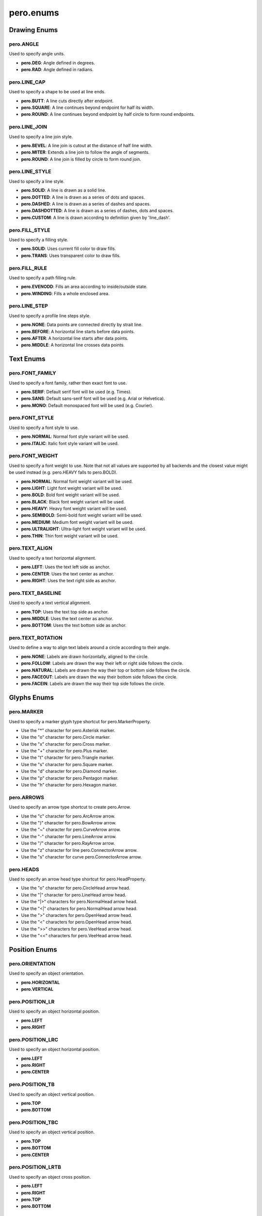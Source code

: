 pero.enums
==========

Drawing Enums
-------------

pero.ANGLE
~~~~~~~~~~
Used to specify angle units.

- **pero.DEG**: Angle defined in degrees.
- **pero.RAD**: Angle defined in radians.


pero.LINE_CAP
~~~~~~~~~~~~~
Used to specify a shape to be used at line ends.

.. image:: images/line_cap.svg

- **pero.BUTT**: A line cuts directly after endpoint.
- **pero.SQUARE**: A line continues beyond endpoint for half its width.
- **pero.ROUND**: A line continues beyond endpoint by half circle to form round endpoints.


pero.LINE_JOIN
~~~~~~~~~~~~~~
Used to specify a line join style.

.. image:: images/line_join.svg

- **pero.BEVEL**: A line join is cutout at the distance of half line width.
- **pero.MITER**: Extends a line join to follow the angle of segments.
- **pero.ROUND**: A line join is filled by circle to form round join.


pero.LINE_STYLE
~~~~~~~~~~~~~~~
Used to specify a line style.

.. image:: images/line_style.svg

- **pero.SOLID**: A line is drawn as a solid line.
- **pero.DOTTED**: A line is drawn as a series of dots and spaces.
- **pero.DASHED**: A line is drawn as a series of dashes and spaces.
- **pero.DASHDOTTED**: A line is drawn as a series of dashes, dots and spaces.
- **pero.CUSTOM**: A line is drawn according to definition given by 'line_dash'.


pero.FILL_STYLE
~~~~~~~~~~~~~~~
Used to specify a filling style.

- **pero.SOLID**: Uses current fill color to draw fills.
- **pero.TRANS**: Uses transparent color to draw fills.


pero.FILL_RULE
~~~~~~~~~~~~~~
Used to specify a path filling rule.

.. image:: images/fill_rule.svg

- **pero.EVENODD**: Fills an area according to inside/outside state.
- **pero.WINDING**: Fills a whole enclosed area.


pero.LINE_STEP
~~~~~~~~~~~~~~
Used to specify a profile line steps style.

.. image:: images/line_step.svg

- **pero.NONE**: Data points are connected directly by strait line.
- **pero.BEFORE**: A horizontal line starts before data points.
- **pero.AFTER**: A horizontal line starts after data points.
- **pero.MIDDLE**: A horizontal line crosses data points.


Text Enums
----------

pero.FONT_FAMILY
~~~~~~~~~~~~~~~~
Used to specify a font family, rather then exact font to use.

.. image:: images/font_family.svg

- **pero.SERIF**: Default serif font will be used (e.g. Times).
- **pero.SANS**: Default sans-serif font will be used (e.g. Arial or Helvetica).
- **pero.MONO**: Default monospaced font will be used (e.g. Courier).


pero.FONT_STYLE
~~~~~~~~~~~~~~~
Used to specify a font style to use.

.. image:: images/font_style.svg

- **pero.NORMAL**: Normal font style variant will be used.
- **pero.ITALIC**: Italic font style variant will be used.


pero.FONT_WEIGHT
~~~~~~~~~~~~~~~~
Used to specify a font weight to use. Note that not all values are supported by all backends and the closest value might
be used instead (e.g. pero.HEAVY falls to pero.BOLD).

.. image:: images/font_weight.svg

- **pero.NORMAL**: Normal font weight variant will be used.
- **pero.LIGHT**: Light font weight variant will be used.
- **pero.BOLD**: Bold font weight variant will be used.
- **pero.BLACK**: Black font weight variant will be used.
- **pero.HEAVY**: Heavy font weight variant will be used.
- **pero.SEMIBOLD**: Semi-bold font weight variant will be used.
- **pero.MEDIUM**: Medium font weight variant will be used.
- **pero.ULTRALIGHT**: Ultra-light font weight variant will be used.
- **pero.THIN**: Thin font weight variant will be used.


pero.TEXT_ALIGN
~~~~~~~~~~~~~~~
Used to specify a text horizontal alignment.

.. image:: images/text_align.svg

- **pero.LEFT**: Uses the text left side as anchor.
- **pero.CENTER**: Uses the text center as anchor.
- **pero.RIGHT**: Uses the text right side as anchor.


pero.TEXT_BASELINE
~~~~~~~~~~~~~~~~~~
Used to specify a text vertical alignment.

.. image:: images/text_base.svg

- **pero.TOP**: Uses the text top side as anchor.
- **pero.MIDDLE**: Uses the text center as anchor.
- **pero.BOTTOM**: Uses the text bottom side as anchor.


pero.TEXT_ROTATION
~~~~~~~~~~~~~~~~~~
Used to define a way to align text labels around a circle according to their angle.

.. image:: images/text_rotation.svg

- **pero.NONE**: Labels are drawn horizontally, aligned to the circle.
- **pero.FOLLOW**: Labels are drawn the way their left or right side follows the circle.
- **pero.NATURAL**: Labels are drawn the way their top or bottom side follows the circle.
- **pero.FACEOUT**: Labels are drawn the way their bottom side follows the circle.
- **pero.FACEIN**: Labels are drawn the way their top side follows the circle.


Glyphs Enums
------------

pero.MARKER
~~~~~~~~~~~
Used to specify a marker glyph type shortcut for pero.MarkerProperty.

.. image:: images/markers.svg

- Use the "*" character for pero.Asterisk marker.
- Use the "o" character for pero.Circle marker.
- Use the "x" character for pero.Cross marker.
- Use the "+" character for pero.Plus marker.
- Use the "t" character for pero.Triangle marker.
- Use the "s" character for pero.Square marker.
- Use the "d" character for pero.Diamond marker.
- Use the "p" character for pero.Pentagon marker.
- Use the "h" character for pero.Hexagon marker.


pero.ARROWS
~~~~~~~~~~~
Used to specify an arrow type shortcut to create pero.Arrow.

.. image:: images/arrows.svg

- Use the "c" character for pero.ArcArrow arrow.
- Use the ")" character for pero.BowArrow arrow.
- Use the "~" character for pero.CurveArrow arrow.
- Use the "-" character for pero.LineArrow arrow.
- Use the "/" character for pero.RayArrow arrow.
- Use the "z" character for line pero.ConnectorArrow arrow.
- Use the "s" character for curve pero.ConnectorArrow arrow.


pero.HEADS
~~~~~~~~~~
Used to specify an arrow head type shortcut for pero.HeadProperty.

.. image:: images/heads.svg

- Use the "o" character for pero.CircleHead arrow head.
- Use the "\|" character for pero.LineHead arrow head.
- Use the "\|>" characters for pero.NormalHead arrow head.
- Use the "<\|" characters for pero.NormalHead arrow head.
- Use the ">" characters for pero.OpenHead arrow head.
- Use the "<" characters for pero.OpenHead arrow head.
- Use the ">>" characters for pero.VeeHead arrow head.
- Use the "<<" characters for pero.VeeHead arrow head.


Position Enums
--------------

pero.ORIENTATION
~~~~~~~~~~~~~~~~
Used to specify an object orientation.

- **pero.HORIZONTAL**
- **pero.VERTICAL**


pero.POSITION_LR
~~~~~~~~~~~~~~~~
Used to specify an object horizontal position.

- **pero.LEFT**
- **pero.RIGHT**


pero.POSITION_LRC
~~~~~~~~~~~~~~~~~
Used to specify an object horizontal position.

- **pero.LEFT**
- **pero.RIGHT**
- **pero.CENTER**


pero.POSITION_TB
~~~~~~~~~~~~~~~~
Used to specify an object vertical position.

- **pero.TOP**
- **pero.BOTTOM**


pero.POSITION_TBC
~~~~~~~~~~~~~~~~~
Used to specify an object vertical position.

- **pero.TOP**
- **pero.BOTTOM**
- **pero.CENTER**


pero.POSITION_LRTB
~~~~~~~~~~~~~~~~~~
Used to specify an object cross position.

- **pero.LEFT**
- **pero.RIGHT**
- **pero.TOP**
- **pero.BOTTOM**


pero.POSITION_LRTBC
~~~~~~~~~~~~~~~~~~~
Used to specify an object cross position.

- **pero.LEFT**
- **pero.RIGHT**
- **pero.TOP**
- **pero.BOTTOM**
- **pero.CENTER**


pero.POSITION_IOC
~~~~~~~~~~~~~~~~~
Used to specify an object relative position.

- **pero.INSIDE**
- **pero.OUTSIDE**
- **pero.CENTER**


pero.POSITION_SEM
~~~~~~~~~~~~~~~~~
Used to specify an object relative position.

- **pero.START**
- **pero.END**
- **pero.MIDDLE**


pero.POSITION_TL
~~~~~~~~~~~~~~~~
Used to specify an object corner position.

- **pero.TOP**
- **pero.LEFT**


pero.POSITION_TR
~~~~~~~~~~~~~~~~
Used to specify an object corner position.

- **pero.TOP**
- **pero.RIGHT**


pero.POSITION_BL
~~~~~~~~~~~~~~~~
Used to specify an object corner position.

- **pero.BOTTOM**
- **pero.LEFT**


pero.POSITION_BR
~~~~~~~~~~~~~~~~
Used to specify an object corner position.

- **pero.BOTTOM**
- **pero.RIGHT**


pero.POSITION_COMPASS
~~~~~~~~~~~~~~~~~~~~~
Used to specify an object compass-like position.

- **pero.N**
- **pero.NW**
- **pero.NE**
- **pero.S**
- **pero.SW**
- **pero.SE**
- **pero.W**
- **pero.E**
